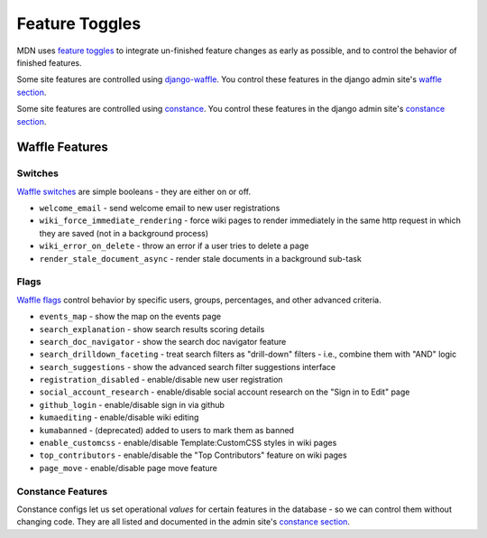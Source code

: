 ===============
Feature Toggles
===============

MDN uses `feature toggles`_ to integrate un-finished feature changes as early
as possible, and to control the behavior of finished features.

Some site features are controlled using `django-waffle`_. You control these
features in the django admin site's `waffle section`_.

Some site features are controlled using `constance`_. You control these
features in the django admin site's `constance section`_.

Waffle Features
===============

Switches
--------

`Waffle switches`_ are simple booleans - they are either on or off.

* ``welcome_email`` - send welcome email to new user registrations
* ``wiki_force_immediate_rendering`` - force wiki pages to render immediately in
  the same http request in which they are saved (not in a background process)
* ``wiki_error_on_delete`` - throw an error if a user tries to delete a page
* ``render_stale_document_async`` - render stale documents in a background
  sub-task

Flags
-----

`Waffle flags`_ control behavior by specific users, groups, percentages, and
other advanced criteria.

* ``events_map`` - show the map on the events page
* ``search_explanation`` - show search results scoring details
* ``search_doc_navigator`` - show the search doc navigator feature
* ``search_drilldown_faceting`` - treat search filters as "drill-down" filters
  - i.e., combine them with "AND" logic
* ``search_suggestions`` - show the advanced search filter suggestions
  interface
* ``registration_disabled`` - enable/disable new user registration
* ``social_account_research`` - enable/disable social account research on the
  "Sign in to Edit" page
* ``github_login`` - enable/disable sign in via github
* ``kumaediting`` - enable/disable wiki editing
* ``kumabanned`` - (deprecated) added to users to mark them as banned
* ``enable_customcss`` - enable/disable Template:CustomCSS styles in wiki pages
* ``top_contributors`` - enable/disable the "Top Contributors" feature on wiki
  pages
* ``page_move`` - enable/disable page move feature

Constance Features
------------------

Constance configs let us set operational *values* for certain features in the
database - so we can control them without changing code. They are all listed
and documented in the admin site's `constance section`_.

.. _feature toggles: https://en.wikipedia.org/wiki/Feature_toggle
.. _django-waffle: http://waffle.readthedocs.org/en/latest/
.. _waffle section: https://developer-local.allizom.org/admin/waffle/
.. _constance: https://github.com/comoga/django-constance
.. _constance section: https://developer-local.allizom.org/admin/constance/config/
.. _Waffle switches: http://waffle.readthedocs.org/en/latest/types/switch.html
.. _Waffle flags: http://waffle.readthedocs.org/en/latest/types/flag.html
